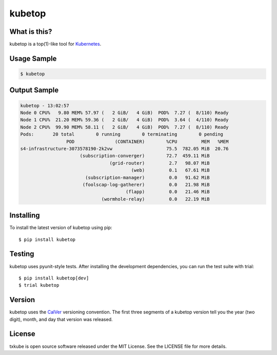 kubetop
=======

.. image:: http://img.shields.io/pypi/v/kubetop.svg
   :target: https://pypi.python.org/pypi/kubetop
   :alt: PyPI Package

.. image:: https://travis-ci.org/LeastAuthority/kubetop.svg
   :target: https://travis-ci.org/LeastAuthority/kubetop
   :alt: CI status

.. image:: https://codecov.io/github/LeastAuthority/kubetop/coverage.svg
   :target: https://codecov.io/github/LeastAuthority/kubetop
   :alt: Coverage

What is this?
-------------

kubetop is a top(1)-like tool for `Kubernetes`_.

Usage Sample
------------

.. code-block:: sh

   $ kubetop

Output Sample
-------------

.. code-block::

   kubetop - 13:02:57
   Node 0 CPU%   9.80 MEM% 57.97 (   2 GiB/   4 GiB)  POD%  7.27 (  8/110) Ready
   Node 1 CPU%  21.20 MEM% 59.36 (   2 GiB/   4 GiB)  POD%  3.64 (  4/110) Ready
   Node 2 CPU%  99.90 MEM% 58.11 (   2 GiB/   4 GiB)  POD%  7.27 (  8/110) Ready
   Pods:       20 total        0 running        0 terminating        0 pending
                    POD               (CONTAINER)        %CPU         MEM   %MEM
   s4-infrastructure-3073578190-2k2vw                    75.5  782.05 MiB  20.76
                         (subscription-converger)        72.7  459.11 MiB
                                    (grid-router)         2.7   98.07 MiB
                                            (web)         0.1   67.61 MiB
                           (subscription-manager)         0.0   91.62 MiB
                          (foolscap-log-gatherer)         0.0   21.98 MiB
                                          (flapp)         0.0   21.46 MiB
                                 (wormhole-relay)         0.0   22.19 MiB

Installing
----------

To install the latest version of kubetop using pip::

  $ pip install kubetop

Testing
-------

kubetop uses pyunit-style tests.
After installing the development dependencies, you can run the test suite with trial::

  $ pip install kubetop[dev]
  $ trial kubetop

Version
-------

kubetop uses the `CalVer`_ versioning convention.
The first three segments of a kubetop version tell you the year (two digit), month, and day that version was released.


License
-------

txkube is open source software released under the MIT License.
See the LICENSE file for more details.


.. _Kubernetes: https://kubernetes.io/
.. _CalVer: http://calver.org/
